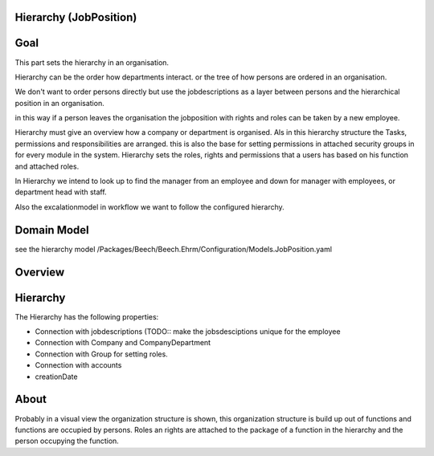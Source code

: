 Hierarchy (JobPosition)
=======================

Goal
====

This part sets the hierarchy in an organisation.

Hierarchy can be the order how departments interact.
or the tree of how persons are ordered in an organisation.

We don't want to order persons directly but use the jobdescriptions as a layer between persons and the hierarchical position
in an organisation.

in this way if a person leaves the organisation the jobposition with rights and roles can be taken by a new employee.

Hierarchy must give an overview how a company or department is organised.
Als in this hierarchy structure the Tasks, permissions and responsibilities are arranged.
this is also the base for setting permissions in attached security groups in for every module in the system.
Hierarchy sets the roles, rights and permissions that a users has based on his function and attached roles.

In Hierarchy we intend to look up to find the manager from an employee and down for manager with employees,
or department head with staff.

Also the excalationmodel in workflow we want to follow the configured hierarchy.

Domain Model
============

see the hierarchy model /Packages/Beech/Beech.Ehrm/Configuration/Models.JobPosition.yaml


Overview
========

.. image:: ../../Resources/Images/hierarchy.jpg
	:scale: 600px
	:align: center

Hierarchy
=========

The Hierarchy has the following properties:

* Connection with jobdescriptions (TODO:: make the jobsdesciptions unique for the employee
* Connection with Company and CompanyDepartment
* Connection with Group for setting roles.
* Connection with accounts
* creationDate

About
=====
Probably in a visual view the organization structure is shown, this organization structure is build up out of functions
and functions are occupied by persons.
Roles an rights are attached to the package of a function in the hierarchy and the person occupying the function.

